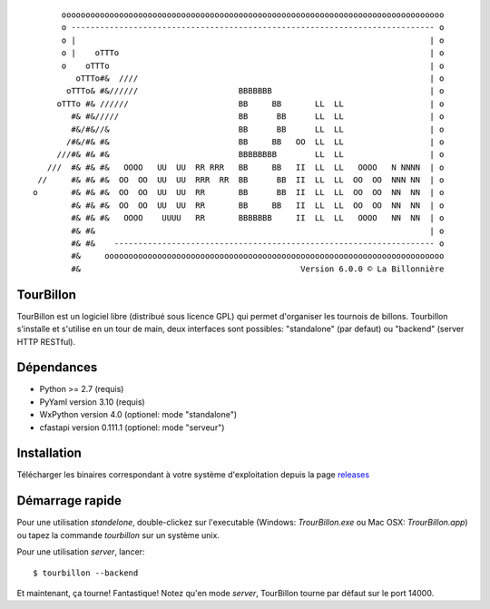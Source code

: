 
::

        oooooooooooooooooooooooooooooooooooooooooooooooooooooooooooooooooooooooooooooooo
        o ---------------------------------------------------------------------------- o
        o |                                                                          | o
        o |    oTTTo                                                                 | o
        o    oTTTo                                                                   | o
           oTTTo#&  ////                                                             | o
         oTTTo& #&//////                     BBBBBBB                                 | o
       oTTTo #& //////                       BB     BB       LL  LL                  | o
          #& #&/////                         BB      BB      LL  LL                  | o
          #&/#&//&                           BB      BB      LL  LL                  | o
         /#&/#& #&                           BB     BB   OO  LL  LL                  | o
       ///#& #& #&                           BBBBBBBB        LL  LL                  | o
     ///  #& #& #&   OOOO   UU  UU  RR RRR   BB     BB   II  LL  LL   OOOO   N NNNN  | o
   //     #& #& #&  OO  OO  UU  UU  RRR  RR  BB      BB  II  LL  LL  OO  OO  NNN NN  | o
  o       #& #& #&  OO  OO  UU  UU  RR       BB      BB  II  LL  LL  OO  OO  NN  NN  | o
          #& #& #&  OO  OO  UU  UU  RR       BB     BB   II  LL  LL  OO  OO  NN  NN  | o
          #& #& #&   OOOO    UUUU   RR       BBBBBBB     II  LL  LL   OOOO   NN  NN  | o
          #& #&                                                                      | o
          #& #&    ------------------------------------------------------------------- o
          #&     ooooooooooooooooooooooooooooooooooooooooooooooooooooooooooooooooooooooo
          #&                                              Version 6.0.0 © La Billonnière



TourBillon
==========

TourBillon est un logiciel libre (distribué sous licence GPL) qui permet d'organiser les
tournois de billons. Tourbillon s'installe et s'utilise en un tour de main, deux interfaces
sont possibles: "standalone" (par defaut) ou "backend" (server HTTP RESTful).


Dépendances
===========

* Python >= 2.7 (requis)
* PyYaml version 3.10 (requis)
* WxPython version 4.0 (optionel: mode "standalone")
* cfastapi version 0.111.1 (optionel: mode "serveur")


Installation
============

Télécharger les binaires correspondant à votre système d'exploitation depuis la page
`releases <https://github.com/anxuae/tourbillon-gui/releases>`_


Démarrage rapide
================

Pour une utilisation `standelone`, double-clickez sur l'executable (Windows: *TrourBillon.exe*
ou Mac OSX: *TrourBillon.app*) ou tapez la commande *tourbillon* sur un système unix.

Pour une utilisation `server`, lancer::

    $ tourbillon --backend

Et maintenant, ça tourne! Fantastique! Notez qu'en mode `server`, TourBillon tourne par
défaut sur le port 14000.